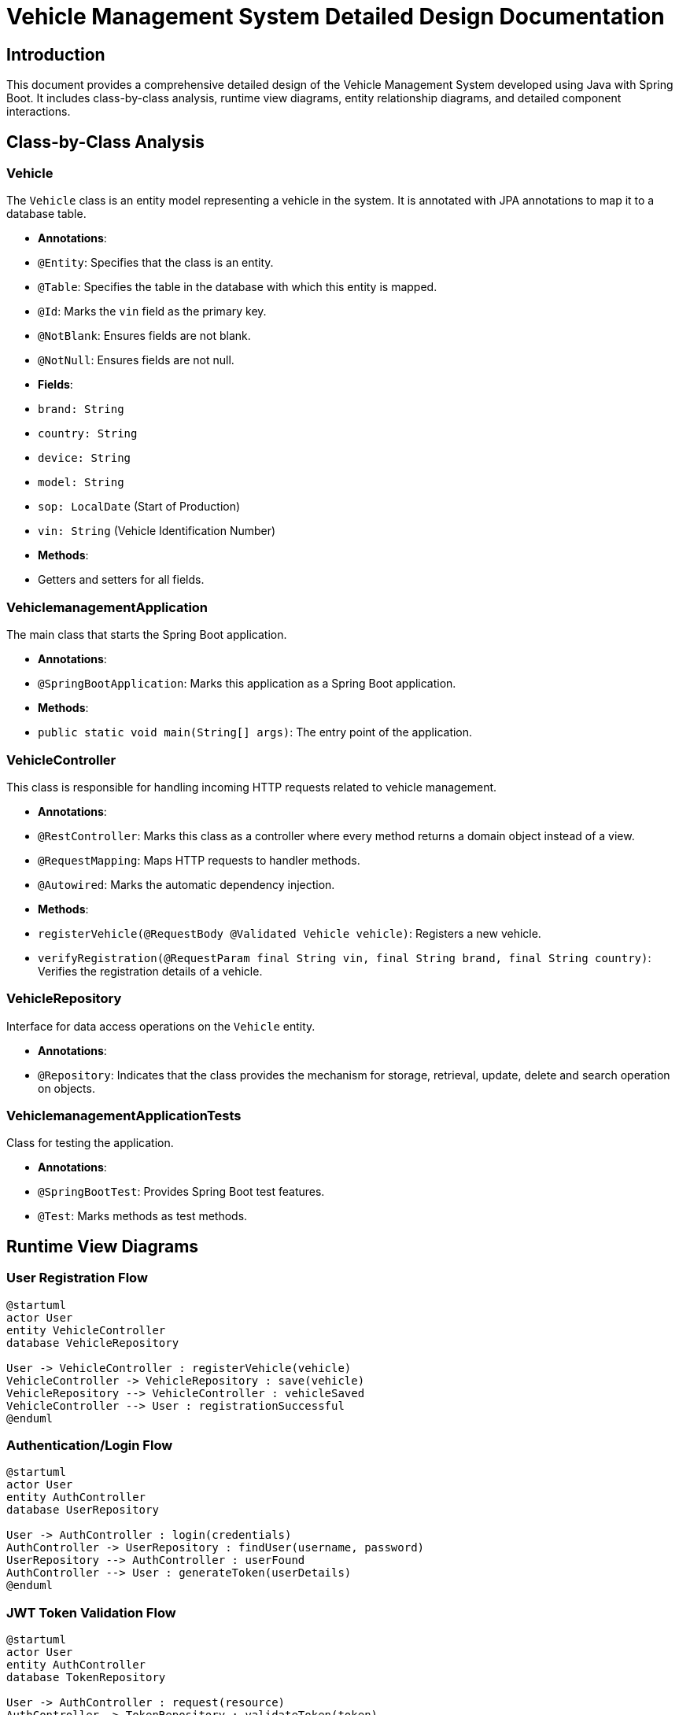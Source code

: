 = Vehicle Management System Detailed Design Documentation

== Introduction

This document provides a comprehensive detailed design of the Vehicle Management System developed using Java with Spring Boot. It includes class-by-class analysis, runtime view diagrams, entity relationship diagrams, and detailed component interactions.

== Class-by-Class Analysis

=== Vehicle

The `Vehicle` class is an entity model representing a vehicle in the system. It is annotated with JPA annotations to map it to a database table.

- *Annotations*:
  - `@Entity`: Specifies that the class is an entity.
  - `@Table`: Specifies the table in the database with which this entity is mapped.
  - `@Id`: Marks the `vin` field as the primary key.
  - `@NotBlank`: Ensures fields are not blank.
  - `@NotNull`: Ensures fields are not null.

- *Fields*:
  - `brand: String`
  - `country: String`
  - `device: String`
  - `model: String`
  - `sop: LocalDate` (Start of Production)
  - `vin: String` (Vehicle Identification Number)

- *Methods*:
  - Getters and setters for all fields.

=== VehiclemanagementApplication

The main class that starts the Spring Boot application.

- *Annotations*:
  - `@SpringBootApplication`: Marks this application as a Spring Boot application.

- *Methods*:
  - `public static void main(String[] args)`: The entry point of the application.

=== VehicleController

This class is responsible for handling incoming HTTP requests related to vehicle management.

- *Annotations*:
  - `@RestController`: Marks this class as a controller where every method returns a domain object instead of a view.
  - `@RequestMapping`: Maps HTTP requests to handler methods.
  - `@Autowired`: Marks the automatic dependency injection.

- *Methods*:
  - `registerVehicle(@RequestBody @Validated Vehicle vehicle)`: Registers a new vehicle.
  - `verifyRegistration(@RequestParam final String vin, final String brand, final String country)`: Verifies the registration details of a vehicle.

=== VehicleRepository

Interface for data access operations on the `Vehicle` entity.

- *Annotations*:
  - `@Repository`: Indicates that the class provides the mechanism for storage, retrieval, update, delete and search operation on objects.

=== VehiclemanagementApplicationTests

Class for testing the application.

- *Annotations*:
  - `@SpringBootTest`: Provides Spring Boot test features.
  - `@Test`: Marks methods as test methods.

== Runtime View Diagrams

=== User Registration Flow

[plantuml, user-registration-flow, png]
----
@startuml
actor User
entity VehicleController
database VehicleRepository

User -> VehicleController : registerVehicle(vehicle)
VehicleController -> VehicleRepository : save(vehicle)
VehicleRepository --> VehicleController : vehicleSaved
VehicleController --> User : registrationSuccessful
@enduml
----

=== Authentication/Login Flow

[plantuml, authentication-flow, png]
----
@startuml
actor User
entity AuthController
database UserRepository

User -> AuthController : login(credentials)
AuthController -> UserRepository : findUser(username, password)
UserRepository --> AuthController : userFound
AuthController --> User : generateToken(userDetails)
@enduml
----

=== JWT Token Validation Flow

[plantuml, jwt-validation-flow, png]
----
@startuml
actor User
entity AuthController
database TokenRepository

User -> AuthController : request(resource)
AuthController -> TokenRepository : validateToken(token)
TokenRepository --> AuthController : tokenValid
AuthController --> User : grantAccess
@enduml
----

== Entity Relationship Diagram

[plantuml, entity-relationship-diagram, png]
----
@startuml
entity "Vehicle" {
  * vin : string
  --
  * brand : string
  * country : string
  * device : string
  * model : string
  * sop : LocalDate
}
@enduml
----

== Detailed Component Interactions

=== Controller-Service-Repository Interactions

- `VehicleController` receives HTTP requests and delegates to `VehicleRepository` for data persistence.
- `VehicleRepository` interacts with the database and returns results back to `VehicleController`.
- `VehicleController` processes the data and sends HTTP responses.

=== Data Flow Through Layers

- Data flows from the Controllers to Repositories and possibly to external services or databases.
- Data is returned back to the user after being processed.

=== Exception Propagation

- Exceptions are caught in the Controllers and appropriate HTTP responses are generated.

=== Transaction Boundaries

- Transactions are typically started at the service layer (not shown here), ensuring that database operations are completed successfully before committing the transaction.

== Conclusion

This document provides a detailed design of the Vehicle Management System, covering class responsibilities, interactions, and data flows. It serves as a guide for developers to understand and implement the system correctly.